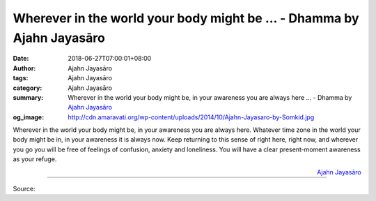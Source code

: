 Wherever in the world your body might be ... - Dhamma by Ajahn Jayasāro
#######################################################################

:date: 2018-06-27T07:00:01+08:00
:author: Ajahn Jayasāro
:tags: Ajahn Jayasāro
:category: Ajahn Jayasāro
:summary: Wherever in the world your body might be, in your awareness you are
          always here ...
          - Dhamma by `Ajahn Jayasāro`_
:og_image: http://cdn.amaravati.org/wp-content/uploads/2014/10/Ajahn-Jayasaro-by-Somkid.jpg

.. role:: underline
   :class: underline

.. raw:: html

  <style>
  .underline {
    text-decoration: underline;
  }
  </style>

Wherever in the world your body might be, in your awareness you are always
:underline:`here`. Whatever time zone in the world your body might be in, in
your awareness it is always :underline:`now`. Keep returning to this sense of
right here, right now, and wherever you go you will be free of feelings of
confusion, anxiety and loneliness. You will have a clear present-moment
awareness as your refuge.

.. container:: align-right

  `Ajahn Jayasāro`_

.. image:: https://scontent.fkhh1-2.fna.fbcdn.net/v/t1.0-9/36228141_1590699907705356_8743539548971073536_n.jpg?_nc_cat=0&oh=7d465e7fec0d989f3708abd1d3c6bf41&oe=5BE6A6F3
   :align: center
   :alt: Wherever in the world your body might be

----

Source:

.. raw:: html

  <iframe src="https://www.facebook.com/plugins/post.php?href=https%3A%2F%2Fwww.facebook.com%2Fjayasaro.panyaprateep.org%2Fphotos%2Fa.318290164946343.68815.318196051622421%2F1590699901038690%2F%3Ftype%3D3" width="auto" height="486" style="border:none;overflow:hidden" scrolling="no" frameborder="0" allowTransparency="true" allow="encrypted-media"></iframe>

.. _Ajahn Jayasāro: http://www.amaravati.org/biographies/ajahn-jayasaro/
